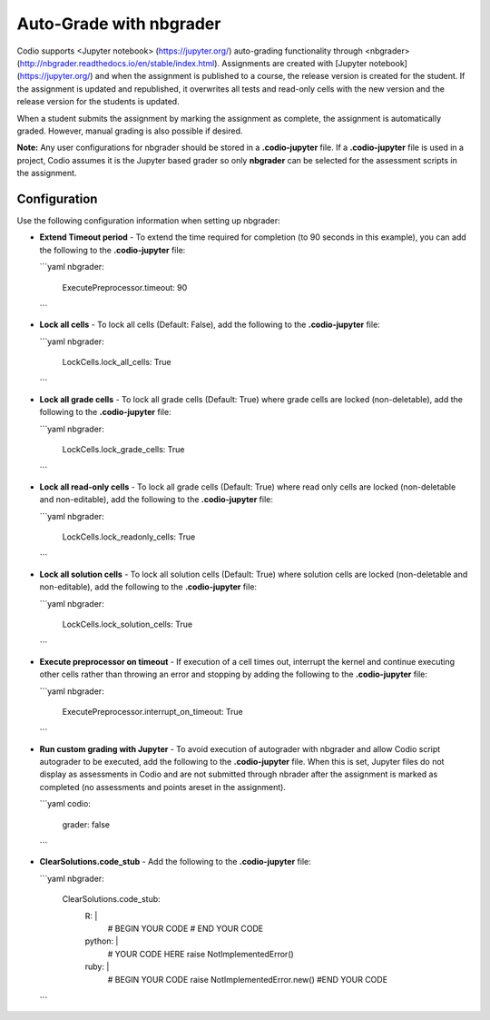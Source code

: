 .. _nbgrader:

Auto-Grade with nbgrader
========================
Codio supports <Jupyter notebook> (https://jupyter.org/) auto-grading functionality through <nbgrader> (http://nbgrader.readthedocs.io/en/stable/index.html). Assignments are created with [Jupyter notebook](https://jupyter.org/) and when the assignment is published to a course, the release version is created for the student. If the assignment is updated and republished, it overwrites all tests and read-only cells with the new version and the release version for the students is updated.

When a student submits the assignment by marking the assignment as complete, the assignment is automatically graded. However, manual grading is also possible if desired. 

**Note:** Any user configurations for nbgrader should be stored in a **.codio-jupyter** file. If a **.codio-jupyter** file is used in a project, Codio assumes it is the Jupyter based grader so only **nbgrader** can be selected for the assessment scripts in the assignment.

Configuration
-------------
Use the following configuration information when setting up nbgrader:

- **Extend Timeout period** - To extend the time required for completion (to 90 seconds in this example), you can add the following to the **.codio-jupyter** file:

  ```yaml
  nbgrader:
     ExecutePreprocessor.timeout: 90
  ```

- **Lock all cells** - To lock all cells (Default: False), add the following to the **.codio-jupyter** file:

  ```yaml
  nbgrader:
     LockCells.lock_all_cells: True
  ```

- **Lock all grade cells** - To lock all grade cells (Default: True) where grade cells are locked (non-deletable), add the following to the **.codio-jupyter** file:

  ```yaml
  nbgrader:
     LockCells.lock_grade_cells: True
  ```

- **Lock all read-only cells** - To lock all grade cells (Default: True) where read only cells are locked (non-deletable and non-editable), add the following to the **.codio-jupyter** file:

  ```yaml
  nbgrader:
     LockCells.lock_readonly_cells: True
  ```

- **Lock all solution cells** - To lock all solution cells (Default: True) where solution cells are locked (non-deletable and non-editable), add the following to the **.codio-jupyter** file:

  ```yaml
  nbgrader:
     LockCells.lock_solution_cells: True
  ```

- **Execute preprocessor on timeout** - If execution of a cell times out, interrupt the kernel and continue executing other cells rather than throwing an error and stopping by adding the following to the **.codio-jupyter** file:

  ```yaml
  nbgrader:
     ExecutePreprocessor.interrupt_on_timeout: True
  ```

- **Run custom grading with Jupyter** - To avoid execution of autograder with nbgrader and allow Codio script autograder to be executed, add the following to the **.codio-jupyter** file. When this is set, Jupyter files do not display as assessments in Codio and are not submitted through nbrader after the assignment is marked as completed (no assessments and points areset in the assignment).

  ```yaml
  codio:
    grader: false
  ```

- **ClearSolutions.code_stub** - Add the following to the **.codio-jupyter** file:

  ```yaml
  nbgrader:
      ClearSolutions.code_stub:
          R: |
              # BEGIN YOUR CODE
              # END YOUR CODE
          python: |
              # YOUR CODE HERE
              raise NotImplementedError()
          ruby: |
              # BEGIN YOUR CODE
              raise NotImplementedError.new()
              #END YOUR CODE
  ```

